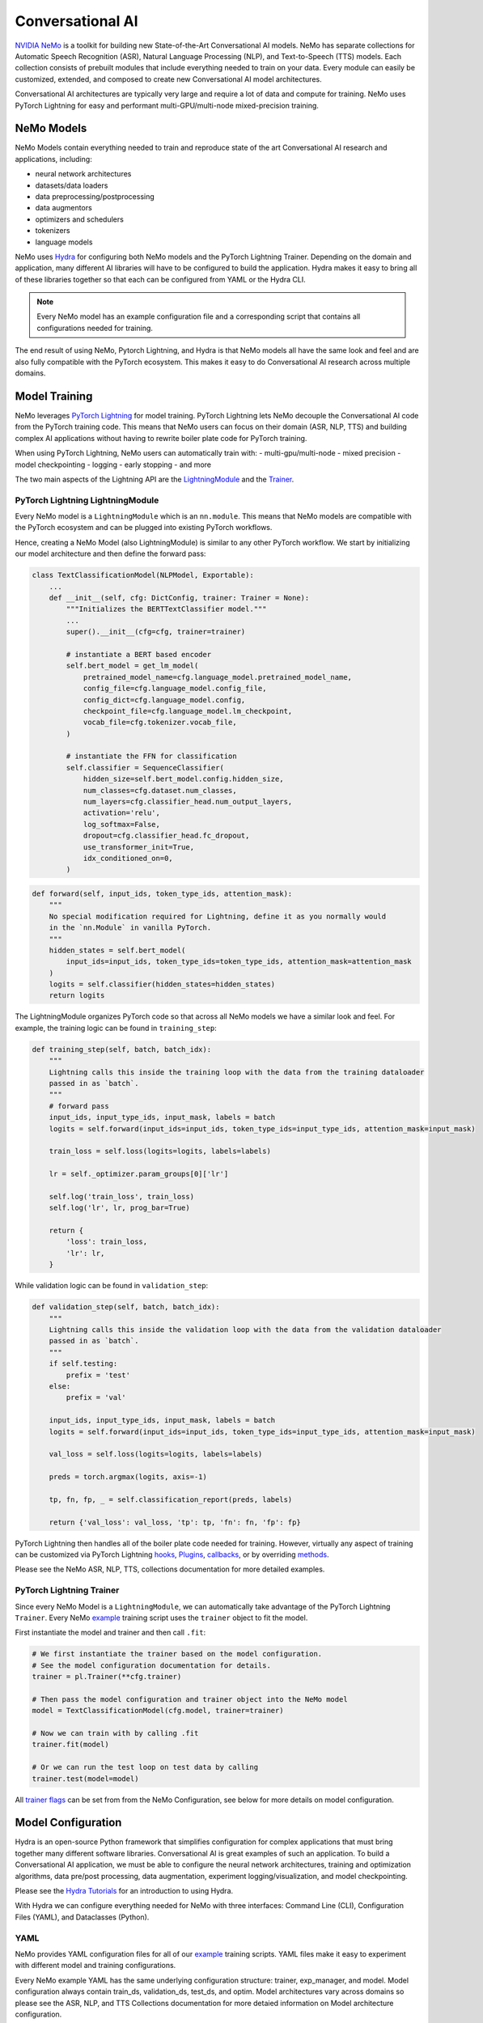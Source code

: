Conversational AI
=================

`NVIDIA NeMo <https://github.com/NVIDIA/NeMo>`_ is a toolkit for building new State-of-the-Art 
Conversational AI models. NeMo has separate collections for Automatic Speech Recognition (ASR), 
Natural Language Processing (NLP), and Text-to-Speech (TTS) models. Each collection consists of 
prebuilt modules that include everything needed to train on your data. 
Every module can easily be customized, extended, and composed to create new Conversational AI 
model architectures.

Conversational AI architectures are typically very large and require a lot of data  and compute 
for training. NeMo uses PyTorch Lightning for easy and performant multi-GPU/multi-node 
mixed-precision training. 


NeMo Models
-----------

NeMo Models contain everything needed to train and reproduce state of the art Conversational AI
research and applications, including:

- neural network architectures 
- datasets/data loaders
- data preprocessing/postprocessing
- data augmentors
- optimizers and schedulers
- tokenizers
- language models

NeMo uses `Hydra <https://hydra.cc/>`_ for configuring both NeMo models and the PyTorch Lightning Trainer.
Depending on the domain and application, many different AI libraries will have to be configured
to build the application. Hydra makes it easy to bring all of these libraries together
so that each can be configured from YAML or the Hydra CLI.

.. note:: Every NeMo model has an example configuration file and a corresponding script that contains all configurations needed for training.

The end result of using NeMo, Pytorch Lightning, and Hydra is that
NeMo models all have the same look and feel and are also fully compatible with the PyTorch ecosystem. 
This makes it easy to do Conversational AI research across multiple domains.

Model Training
--------------
NeMo leverages `PyTorch Lightning <https://www.pytorchlightning.ai/>`_ for model training.
PyTorch Lightning lets NeMo decouple the Conversational AI code from the PyTorch training code. 
This means that NeMo users can focus on their domain (ASR, NLP, TTS) and building complex AI applications
without having to rewrite boiler plate code for PyTorch training.

When using PyTorch Lightning, NeMo users can automatically train with:
- multi-gpu/multi-node
- mixed precision
- model checkpointing
- logging
- early stopping
- and more

The two main aspects of the Lightning API are the `LightningModule <https://pytorch-lightning.readthedocs.io/en/stable/common/lightning_module.html#>`_ 
and the `Trainer <https://pytorch-lightning.readthedocs.io/en/stable/common/trainer.html>`_.

PyTorch Lightning LightningModule
~~~~~~~~~~~~~~~~~~~~~~~~~~~~~~~~~

Every NeMo model is a ``LightningModule`` which is an ``nn.module``. 
This means that NeMo models are compatible with the PyTorch ecosystem and
can be plugged into existing PyTorch workflows.

Hence, creating a NeMo Model (also LightningModule) is similar to any other PyTorch workflow.
We start by initializing our model architecture and then define the forward pass:

.. code-block:: python

    class TextClassificationModel(NLPModel, Exportable):
        ...
        def __init__(self, cfg: DictConfig, trainer: Trainer = None):
            """Initializes the BERTTextClassifier model."""
            ...
            super().__init__(cfg=cfg, trainer=trainer)

            # instantiate a BERT based encoder
            self.bert_model = get_lm_model(
                pretrained_model_name=cfg.language_model.pretrained_model_name,
                config_file=cfg.language_model.config_file,
                config_dict=cfg.language_model.config,
                checkpoint_file=cfg.language_model.lm_checkpoint,
                vocab_file=cfg.tokenizer.vocab_file,
            )

            # instantiate the FFN for classification
            self.classifier = SequenceClassifier(
                hidden_size=self.bert_model.config.hidden_size,
                num_classes=cfg.dataset.num_classes,
                num_layers=cfg.classifier_head.num_output_layers,
                activation='relu',
                log_softmax=False,
                dropout=cfg.classifier_head.fc_dropout,
                use_transformer_init=True,
                idx_conditioned_on=0,
            )

.. code-block:: python

        def forward(self, input_ids, token_type_ids, attention_mask):
            """
            No special modification required for Lightning, define it as you normally would
            in the `nn.Module` in vanilla PyTorch.
            """
            hidden_states = self.bert_model(
                input_ids=input_ids, token_type_ids=token_type_ids, attention_mask=attention_mask
            )
            logits = self.classifier(hidden_states=hidden_states)
            return logits


The LightningModule organizes PyTorch code so that across all NeMo models we have a similar look and feel.
For example, the training logic can be found in ``training_step``:

.. code-block:: python

    def training_step(self, batch, batch_idx):
        """
        Lightning calls this inside the training loop with the data from the training dataloader
        passed in as `batch`.
        """
        # forward pass
        input_ids, input_type_ids, input_mask, labels = batch
        logits = self.forward(input_ids=input_ids, token_type_ids=input_type_ids, attention_mask=input_mask)

        train_loss = self.loss(logits=logits, labels=labels)

        lr = self._optimizer.param_groups[0]['lr']

        self.log('train_loss', train_loss)
        self.log('lr', lr, prog_bar=True)

        return {
            'loss': train_loss,
            'lr': lr,
        }

While validation logic can be found in ``validation_step``:

.. code-block:: python

    def validation_step(self, batch, batch_idx):
        """
        Lightning calls this inside the validation loop with the data from the validation dataloader
        passed in as `batch`.
        """
        if self.testing:
            prefix = 'test'
        else:
            prefix = 'val'

        input_ids, input_type_ids, input_mask, labels = batch
        logits = self.forward(input_ids=input_ids, token_type_ids=input_type_ids, attention_mask=input_mask)

        val_loss = self.loss(logits=logits, labels=labels)

        preds = torch.argmax(logits, axis=-1)

        tp, fn, fp, _ = self.classification_report(preds, labels)

        return {'val_loss': val_loss, 'tp': tp, 'fn': fn, 'fp': fp}

PyTorch Lightning then handles all of the boiler plate code needed for training.
However, virtually any aspect of training can be customized via PyTorch Lightning `hooks <https://pytorch-lightning.readthedocs.io/en/stable/common/lightning_module.html#hooks>`_, 
`Plugins <https://pytorch-lightning.readthedocs.io/en/stable/extensions/plugins.html>`_, 
`callbacks <https://pytorch-lightning.readthedocs.io/en/stable/extensions/callbacks.html>`_, 
or by overriding `methods <https://pytorch-lightning.readthedocs.io/en/stable/common/lightning_module.html#methods>`_. 

Please see the NeMo ASR, NLP, TTS, collections documentation for more detailed examples.


PyTorch Lightning Trainer
~~~~~~~~~~~~~~~~~~~~~~~~~

Since every NeMo Model is a ``LightningModule``, we can automatically take advantage of the PyTorch Lightning ``Trainer``.
Every NeMo `example <https://github.com/NVIDIA/NeMo/tree/r1.0.0rc1/examples>`_ training script uses the ``trainer`` object
to fit the model.

First instantiate the model and trainer and then call ``.fit``:

.. code-block:: python
    
    # We first instantiate the trainer based on the model configuration.
    # See the model configuration documentation for details.    
    trainer = pl.Trainer(**cfg.trainer)

    # Then pass the model configuration and trainer object into the NeMo model
    model = TextClassificationModel(cfg.model, trainer=trainer)

    # Now we can train with by calling .fit
    trainer.fit(model)

    # Or we can run the test loop on test data by calling
    trainer.test(model=model)

All `trainer flags <https://pytorch-lightning.readthedocs.io/en/stable/common/trainer.html#trainer-flags>`_ 
can be set from from the NeMo Configuration, see below for more details on model configuration.
    

Model Configuration
-------------------

Hydra is an open-source Python framework that simplifies configuration for complex applications
that must bring together many different software libraries. Conversational AI is great examples of such an application.
To build a Conversational AI application, we must be able to configure the neural network architectures, training and optimization algorithms, 
data pre/post processing, data augmentation, experiment logging/visualization, and model checkpointing.   

Please see the `Hydra Tutorials <https://hydra.cc/docs/tutorials/intro>`_ for an introduction to using Hydra.

With Hydra we can configure everything needed for NeMo with three interfaces: Command Line (CLI), Configuration Files (YAML), and Dataclasses (Python).

YAML
~~~~
NeMo provides YAML configuration files for all of our `example <https://github.com/NVIDIA/NeMo/tree/r1.0.0rc1/examples>`_ training scripts.
YAML files make it easy to experiment with different model and training configurations.

Every NeMo example YAML has the same underlying configuration structure: trainer, exp_manager, and model.
Model configuration always contain train_ds, validation_ds, test_ds, and optim. 
Model architectures vary across domains so please see the ASR, NLP, and TTS Collections documentation for 
more detaied information on Model architecture configuration.

.. code-block:: yaml

    # PyTorch Lightning Trainer configuration
    # any argument of the Trainer object can be set here
    trainer:
        gpus: 1 # number of gpus per node
        num_nodes: 1 # number of nodes
        max_epochs: 10 # how many training epochs to run
        val_check_interval: 1.0 # run validation after every epoch

    # Experiment logging configuration
    exp_manager:
        exp_dir: /path/to/my/nemo/experiments
        name: name_of_my_experiment
        create_tensorboard_logger: True
        create_wandb_logger: True

    # Model configuration
    # model network architecture, train/val/test datasets, data augmentation, and optimization
    model:
        train_ds:
            manifest_filepath: /path/to/my/train/manifest.json
            batch_size: 256
            shuffle: True
        validation_ds:
            manifest_filepath: /path/to/my/validation/manifest.json
            batch_size: 32
            shuffle: False
        test_ds:
            manifest_filepath: /path/to/my/test/manifest.json
            batch_size: 32
            shuffle: False
        optim:
            name: novograd
            lr: .01
            betas: [0.8, 0.5]
            weight_decay: 0.001
        # network architecture can vary greatly depending on the domain
        encoder:
            ...
        decoder:
            ...
        
CLI
~~~
With NeMo and Hydra, every aspect of model training can modified from the command line. 
This is extremely helpful for running lots of experiments on compute clusters or 
for quickly testing parameters while developing.

All NeMo `examples <https://github.com/NVIDIA/NeMo/tree/r1.0.0rc1/examples>`_ come with instructions on how to 
run the training/inference script from the command line, see `here <https://github.com/NVIDIA/NeMo/blob/4e9da75f021fe23c9f49404cd2e7da4597cb5879/examples/asr/speech_to_text.py#L24>`_
for an example.

With Hydra, arguments are set using the ``=`` operator:

.. code-block:: bash

    python examples/asr/speech_to_text.py \
        model.train_ds.manifest_filepath=/path/to/my/train/manifest.json \
        model.validation_ds.manifest_filepath=/path/to/my/validation/manifest.json \
        trainer.gpus=2 \
        trainer.max_epochs=50

We can use the ``+`` operator to add arguments from the CLI:

.. code-block:: bash

    python examples/asr/speech_to_text.py \
        model.train_ds.manifest_filepath=/path/to/my/train/manifest.json \
        model.validation_ds.manifest_filepath=/path/to/my/validation/manifest.json \
        trainer.gpus=2 \
        trainer.max_epochs=50 \
        +trainer.fast_dev_run=true

We can use the ``~`` operator to remove configurations:

.. code-block:: bash

    python examples/asr/speech_to_text.py \
        model.train_ds.manifest_filepath=/path/to/my/train/manifest.json \
        model.validation_ds.manifest_filepath=/path/to/my/validation/manifest.json \
        ~model.test_ds \
        trainer.gpus=2 \
        trainer.max_epochs=50 \
        +trainer.fast_dev_run=true

We can specify configuration files using the ``--config-path`` and ``--config-name`` flags:

.. code-block:: bash

    python examples/asr/speech_to_text.py \
        --config-path=conf \
        --config-name=quartznet_15x5 \
        model.train_ds.manifest_filepath=/path/to/my/train/manifest.json \
        model.validation_ds.manifest_filepath=/path/to/my/validation/manifest.json \
        ~model.test_ds \
        trainer.gpus=2 \
        trainer.max_epochs=50 \
        +trainer.fast_dev_run=true


Dataclasses
~~~~~~~~~~~
Dataclasses allow NeMo to ship model configurations as part of the NeMo library and 
also enables pure Python configuration of NeMo models. 
With Hydra, dataclasses can be used to create `structured configs <https://hydra.cc/docs/tutorials/structured_config/intro>`_ 
for the Conversational AI application. 

As an example, see the code block below for an Attenion is All You Need machine translation model.
The model configuration can be instantiated and modified like any Python `Dataclass <https://docs.python.org/3/library/dataclasses.html>`_.


.. code-block:: Python

    from nemo.collections.nlp.models.machine_translation.mt_enc_dec_config import AAYNBaseConfig

    cfg = AAYNBaseConfig()

    # modify the number of layers in the encoder
    cfg.encoder.num_layers = 8

    # modify the training batch size
    cfg.train_ds.tokens_in_batch = 8192

.. note:: Configuration with Hydra always has the following precedence CLI > YAML > Dataclass

Experiment Manager
------------------
NeMo's Experiment Manager leverages PyTorch Lightning for model checkpointing, 
TensorBoard Logging, and Weights and Biases logging. The Experiment Manager is included by default
in all NeMo example scripts.

To use the experiment manager simply call it and pass in the PyTorch Lightning ``Trainer``.

.. code-block:: python

    exp_manager(trainer, cfg.get("exp_manager", None))

And is configurable via YAML with Hydra.

.. code-block:: bash

    exp_manager:
        exp_dir: /path/to/my/experiments
        name: my_experiment_name
        create_tensorboard_logger: True
        create_checkpoint_callback: True

Optionally launch Tensorboard to view training results in ./nemo_experiments (by default).

.. code-block:: bash

    tensorboard --bind_all --logdir nemo_experiments

..

If ``create_checkpoint_callback`` is set to ``True`` then NeMo will automatically create checkpoints during training
using PyTorch Lightning's `ModelCheckpoint <https://pytorch-lightning.readthedocs.io/en/stable/extensions/generated/pytorch_lightning.callbacks.ModelCheckpoint.html#pytorch_lightning.callbacks.ModelCheckpoint>`_
We can configure the ``ModelCheckpoint`` via YAML or CLI.

.. code-block:: yaml

    exp_manager:
        ...
        # configure the PyTorch Lightning ModelCheckpoint using checkpoint_call_back_params
        # any ModelCheckpoint argument can be set here

        # save the best checkpoints based on this metric
        checkpoint_callback_params.monitor=val_loss 
        
        # choose how many total checkpoints to save
        checkpoint_callback_params.save_top_k=5

We can auto-resume training as well by configuring the exp_manager. 
Being able to auto-resume is important when doing long training runs that are premptible or 
may be shut down before the training procedure has completed.
To auto-resume training set the following via YAML or CLI:

.. code-block:: yaml

    exp_manager:
        ...
        # resume training if checkpoints already exist
        resume_if_exists: True

        # to start training with no existing checkpoints
        resume_ignore_no_checkpoint: True

        # by default experiments will be versioned by datetime
        # we can set our own version with
        exp_manager.version: my_experiment_version


Neural Module
-------------
Neural Modules are building blocks for Models.
They accept (typed) inputs and return (typed) outputs. *All Neural Modules inherit from ``torch.nn.Module`` and, therefore, compatible with PyTorch ecosystem.* There are 3 types on Neural Modules:

    - Regular modules
    - Dataset/IterableDataset
    - Losses

Neural Types
------------
Neural Types perform semantic checks for modules and models inputs/outputs. They contain information about:

    - Semantics of what is stored in the tensors. For example, logits, logprobs, audiosignal, embeddings, etc.
    - Axes layout, semantic and (optionally) dimensionality. For example: [Batch, Time, Channel]